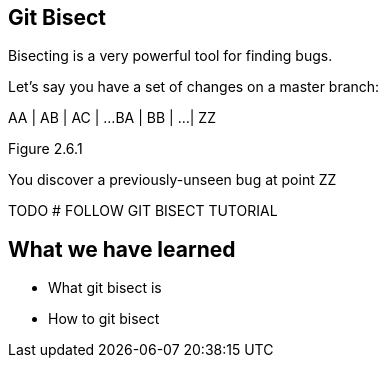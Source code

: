 Git Bisect
----------

Bisecting is a very powerful tool for finding bugs.

Let's say you have a set of changes on a master branch:

AA
|
AB
|
AC
|
...
BA
|
BB
|
...
|
ZZ

Figure 2.6.1

You discover a previously-unseen bug at point ZZ

TODO
# FOLLOW GIT BISECT TUTORIAL

What we have learned
--------------------

- What git bisect is
- How to git bisect
